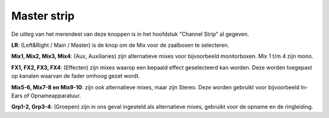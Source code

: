 Master strip
============

.. image:: /images/master-strip.png
   :align: right
   :width: 40%

De uitleg van het merendeel van deze knoppen is in het hoofdstuk "Channel Strip" al gegeven.

**LR**: (Left&Right / Main / Master) is de knop om de Mix voor de zaalboxen te selecteren.

**Mix1, Mix2, Mix3, Mix4**: (Aux, Auxiliaries) zijn alternatieve mixes voor bijvoorbeeld monitorboxen. Mix 1 t/m 4 zijn mono.

**FX1, FX2, FX3, FX4**: (Effecten) zijn mixes waarop een bepaald effect geselecteerd kan worden. Deze worden toegepast op kanalen waarvan de fader omhoog gezet wordt.

**Mix5-6, Mix7-8 en Mix9-10**: zijn ook alternatieve mixes, maar zijn Stereo. Deze worden gebruikt voor bijvoorbeeld In-Ears of Opnameapparatuur.

**Grp1-2, Grp3-4**: (Groepen) zijn in ons geval ingesteld als alternatieve mixes, gebruikt voor de opname en de ringleiding.
